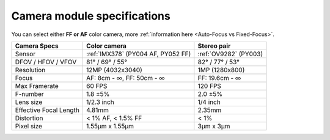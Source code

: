Camera module specifications
****************************

You can select either **FF or AF** color camera, more :ref:`information here <Auto-Focus vs Fixed-Focus>`.

.. list-table::
   :header-rows: 1

   * - Camera Specs
     - Color camera
     - Stereo pair
   * - Sensor
     - :ref:`IMX378` (PY004 AF, PY052 FF)
     - :ref:`OV9282` (PY003)
   * - DFOV / HFOV / VFOV
     - 81° / 69° / 55°
     - 82° / 77° / 53°
   * - Resolution
     - 12MP (4032x3040)
     - 1MP (1280x800)
   * - Focus
     - AF: 8cm - ∞, FF: 50cm - ∞
     - FF: 19.6cm - ∞
   * - Max Framerate
     - 60 FPS
     - 120 FPS
   * - F-number
     - 1.8 ±5%
     - 2.0 ±5%
   * - Lens size
     - 1/2.3 inch
     - 1/4 inch
   * - Effective Focal Length
     - 4.81mm
     - 2.35mm
   * - Distortion
     - < 1% AF, < 1.5% FF
     - < 1%
   * - Pixel size
     - 1.55µm x 1.55µm
     - 3µm x 3µm